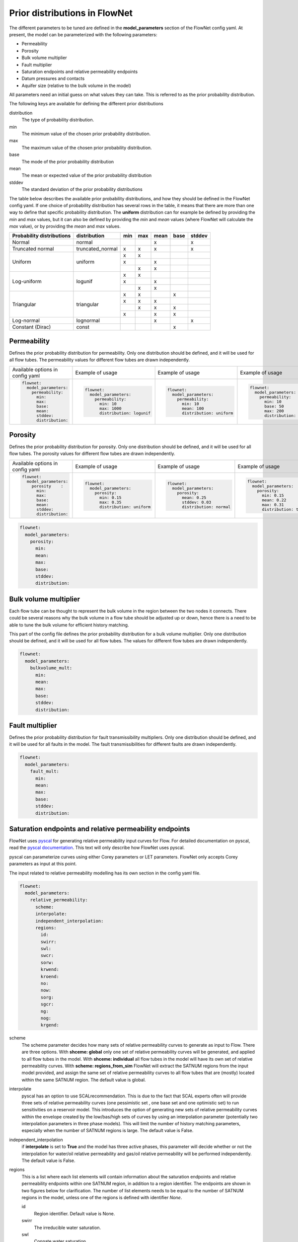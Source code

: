 Prior distributions in FlowNet
===========================================

The different parameters to be tuned are defined in the **model_parameters** 
section of the FlowNet config yaml. At present, the model can be parameterized 
with the following parameters:

* Permeability
* Porosity
* Bulk volume multiplier
* Fault multiplier
* Saturation endpoints and relative permeability endpoints
* Datum pressures and contacts
* Aquifer size (relative to the bulk volume in the model)


All parameters need an initial guess 
on what values they can take. This is referred to as the prior probability distribution.

The following keys are available for defining the different prior distributions

distribution
  The type of probability distribution. 

min
  The minimum value of the chosen prior probability distribution. 

max
  The maximum value of the chosen prior probability distribution. 

base
  The mode of the prior probability distribution
  
mean
  The mean or expected value of the prior probability distribution

stddev
  The standard deviation of the prior probability distributions

The table below describes the available prior probability distributions, and how they
should be defined in the FlowNet config yaml. If one choice of probability distribution
has several rows in the table, it means that there are more than one way to define that 
specific probability distribution. The **uniform** distribution can for example be defined
by providing the *min* and *max* values, but it can also be defined by providing the *min* 
and *mean* values (where FlowNet will calculate the *max* value), or by providing the
*mean* and *max* values.

+---------------------------+------------------+------+------+------+------+------+
| Probability distributions | distribution     | min  | max  | mean | base |stddev|
+===========================+==================+======+======+======+======+======+
| Normal                    | normal           |      |      |   x  |      |   x  |        
+---------------------------+------------------+------+------+------+------+------+
| Truncated normal          | truncated_normal |  x   |  x   |   x  |      |   x  |        
+---------------------------+------------------+------+------+------+------+------+
| Uniform                   | uniform          |  x   |  x   |      |      |      |        
+                           +                  +------+------+------+------+------+
|                           |                  |  x   |      |   x  |      |      |        
+                           +                  +------+------+------+------+------+
|                           |                  |      |  x   |   x  |      |      |        
+---------------------------+------------------+------+------+------+------+------+
| Log-uniform               | logunif          |  x   |  x   |      |      |      |       
+                           +                  +------+------+------+------+------+
|                           |                  |  x   |      |   x  |      |      |        
+                           +                  +------+------+------+------+------+
|                           |                  |      |  x   |   x  |      |      |        
+---------------------------+------------------+------+------+------+------+------+
| Triangular                | triangular       |  x   |  x   |      |  x   |      |        
+                           +                  +------+------+------+------+------+
|                           |                  |  x   |  x   |   x  |      |      |        
+                           +                  +------+------+------+------+------+
|                           |                  |      |  x   |   x  |  x   |      |        
+                           +                  +------+------+------+------+------+
|                           |                  |  x   |      |   x  |  x   |      |        
+---------------------------+------------------+------+------+------+------+------+
| Log-normal                | lognormal        |      |      |   x  |      |  x   |        
+---------------------------+------------------+------+------+------+------+------+
| Constant (Dirac)          | const            |      |      |      |   x  |      |        
+---------------------------+------------------+------+------+------+------+------+



Permeability
------------

Defines the prior probability distribution for permeability. Only one distribution
should be defined, and it will be used for all flow tubes. The permeability values for
different flow tubes are drawn independently.


+----------------------------------+----------------------------------+----------------------------------+----------------------------------+
| Available options in config yaml | Example of usage                 | Example of usage                 | Example of usage                 |
+----------------------------------+----------------------------------+----------------------------------+----------------------------------+
| .. code-block:: yaml             | .. code-block:: yaml             | .. code-block:: yaml             | .. code-block:: yaml             |
|                                  |                                  |                                  |                                  |
|    flownet:                      |    flownet:                      |    flownet:                      |    flownet:                      |
|      model_parameters:           |      model_parameters:           |      model_parameters:           |      model_parameters:           |
|        permeability:             |        permeability:             |        permeability:             |        permeability:             |
|          min:                    |          min: 10                 |          min: 10                 |          min: 10                 |
|          max:                    |          max: 1000               |          mean: 100               |          base: 50                |
|          base:                   |          distribution: logunif   |          distribution: uniform   |          max: 200                |
|          mean:                   |                                  |                                  |          distribution: triangular|
|          stddev:                 |                                  |                                  |                                  | 
|          distribution:           |                                  |                                  |                                  |
+----------------------------------+----------------------------------+----------------------------------+----------------------------------+


Porosity
--------
Defines the prior probability distribution for porosity. Only one distribution
should be defined, and it will be used for all flow tubes. The porosity values for
different flow tubes are drawn independently.

+----------------------------------+----------------------------------+----------------------------------+----------------------------------+
| Available options in config yaml | Example of usage                 | Example of usage                 | Example of usage                 |
+----------------------------------+----------------------------------+----------------------------------+----------------------------------+
| .. code-block:: yaml             | .. code-block:: yaml             | .. code-block:: yaml             | .. code-block:: yaml             |
|                                  |                                  |                                  |                                  |
|    flownet:                      |    flownet:                      |    flownet:                      |    flownet:                      |
|      model_parameters:           |      model_parameters:           |      model_parameters:           |      model_parameters:           |
|        porosity    :             |        porosity:                 |        porosity:                 |        porosity:                 |
|          min:                    |          min: 0.15               |          mean: 0.25              |          min: 0.15               |
|          max:                    |          max: 0.35               |          stddev: 0.03            |          mean: 0.22              |
|          base:                   |          distribution: uniform   |          distribution: normal    |          max: 0.31               |
|          mean:                   |                                  |                                  |          distribution: triangular|
|          stddev:                 |                                  |                                  |                                  | 
|          distribution:           |                                  |                                  |                                  |
+----------------------------------+----------------------------------+----------------------------------+----------------------------------+

.. code-block:: yaml

  flownet:
    model_parameters:
      porosity:
        min:
        mean:
        max:
        base:
        stddev:
        distribution:
        



Bulk volume multiplier
----------------------

Each flow tube can be thought to represent the bulk volume in the region between the 
two nodes it connects. There could be several reasons why the bulk volume in a flow tube 
should be adjusted up or down, hence there is a need to be able to tune the bulk volume
for efficient history matching.

This part of the config file defines the prior probability distribution 
for a bulk volume multiplier. Only one distribution
should be defined, and it will be used for all flow tubes. The values for
different flow tubes are drawn independently.

.. code-block:: yaml

  flownet:
    model_parameters:
      bulkvolume_mult:
        min:
        mean:
        max:
        base:
        stddev:
        distribution:
        

Fault multiplier
----------------
Defines the prior probability distribution for fault transmissibility multipliers. Only one distribution
should be defined, and it will be used for all faults in the model. The fault transmissibilities for different
faults are drawn independently.

.. code-block:: yaml

  flownet:
    model_parameters:
      fault_mult:
        min:
        mean:
        max:
        base:
        stddev:
        distribution:
        

Saturation endpoints and relative permeability endpoints
--------------------------------------------------------

FlowNet uses `pyscal <https://github.com/equinor/pyscal>`_ for generating relative permeability input curves for Flow. 
For detailed documentation on pyscal, read the `pyscal documentation <https://equinor.github.io/pyscal>`_. This text 
will only describe how FlowNet uses pyscal.

pyscal can parameterize curves using either Corey parameters or LET parameters. 
FlowNet only accepts Corey parameters as input at this point.


The input related to relative permeability modelling has its own section in the config yaml file. 


.. code-block:: yaml

  flownet:
    model_parameters:
      relative_permeability:
        scheme: 
        interpolate: 
        independent_interpolation:
        regions:
          id:
          swirr:
          swl:
          swcr:
          sorw:
          krwend:
          kroend:
          no:
          now:
          sorg:
          sgcr:
          ng:
          nog:
          krgend:


scheme
  The scheme parameter decides how many sets of relative permeability curves to generate as
  input to Flow. There are three options. With **shceme: global** only one set of relative 
  permeability curves will be generated, and applied to all flow tubes in the model. With
  **shceme: individual** all flow tubes in the model will have its own set of relative permeability
  curves. With **scheme: regions_from_sim** FlowNet will extract the SATNUM regions from the 
  input model provided, and assign the same set of relative permeability curves to all flow tubes 
  that are (mostly) located within the same SATNUM region. The default value is global.

interpolate
  pyscal has an option to use SCALrecommendation. This is due to the fact that SCAL experts often
  will provide three sets of relative permeability curves (one pessimistic set , one base set and 
  one optimistic set) to run sensitivities on a reservoir model. This introduces the option of 
  generating new sets of relative permeability curves within the envelope created by the low/bas/high 
  sets of curves by using an interpolation parameter (potentially two interpolation parameters in three
  phase models). This will limit the number of history matching parameters, especially when the number 
  of SATNUM regions is large. The default value is False.

independent_interpolation
  if **interpolate** is set to **True** and the model has three active phases, this parameter will
  decide whether or not the interpolation for water/oil relative permeability and gas/oil relative 
  permeability will be performed independently. The default value is False.
  
  
regions
  This is a list where each list elements will contain information about the saturation endpoints 
  and relative permeability endpoints within one SATNUM region, in addition to a region identifier. The 
  endpoints are shown in two figures below for clarification.
  The number of list elements needs to be equal to the number of SATNUM regions in the model,
  unless one of the regions is defined with identifier *None*. 
  
  id
    Region identifier. Default value is None.
  swirr
    The irreducible water saturation.
  swl
    Connate water saturation.
  swcr
    Critical water saturation
  sorw
    Residual oil saturation (that cannot be displaced by water)
  krwend
    Maximum relative permeability for water
  kroend
    Maximum relative permeability for oil
  nw, now, ng, nog
    Exponents in Corey parametrization
  sorg
    Residual oil saturation (that cannot be displaced by gas)
  sgcr
    Critical gas saturation
  krgend
    Maximum relative permeability for gas
  

  A water/oil model needs *swirr*, *swl*, *swcr*, *sorw*, *nw*, *now*, *krwend* and *kroend* to be defined.
  An oil/gas model needs *swirr*, *swl*, *sgcr*, *sorg*, *ng*, *nog*, *krgend* and *kroend* to be defined.
  A three phase model needs all 13 relative permeability parameters to be defined.


    


  To limit the number of history 
  matching parameters, FlowNet provides the option to 
  interpolate between three sets of relative permeability curves. This way each SATNUM region will 
  only have one history matching parameter (possibly two if oil/gas and water/oil are 
  interpolated independently). This option is selected by setting this **interpolate** 
  option to **True**. The default value is False.

.. figure:: https://equinor.github.io/pyscal/_images/gasoil-endpoints.png
  
   Visualization of the gas/oil saturation endpoints and gas/oil relative permeability endpoints as modelled by pyscal. 

.. figure:: https://equinor.github.io/pyscal/_images/wateroil-endpoints.png
  
   Visualization of the water/oil saturation endpoints and water/oil relative permeability endpoints as modelled by pyscal. 


When using the interpolation option for relative permeability, some of the keywords above 
have a different meaning. This applies to **min**, **base**, and **max**. There is also an
additional keyword **low_optimistic** which only is meaningful to define for relative permeability.

Each of the input parameters needs a low, base, and high value to be defined. This is done through
the **min** (low), **base** and **max** (high) keywords. 
For some parameters a low numerical value is favorable. This can be indicated by setting 
**low_optimistic** to **True** for that parameter (the default value of low_optimistic is False).

The SCALrecommendation 
option in pyscal takes three values for each of the input parameters to create
three sets of input curves, later used as an envelope to interpolate between. 

There will be one *pessimistic*
set of curves, consisting of the low values supplied in the config file (this will be the *min* 
values, unless *low_optimistic* is set to *True*), one *optimistic* set of curves, consisting of
the high values supplied in the config yaml file (this will be the *max* values, unless *low_optimistic*
is set to *True*), and one *base* set of curves using the *base* values supplied.

pyscal will generate an interpolation parameter (two if **independent_interpolation** is set to **True**)
going from -1 (representing the pessimistic curve set) to 1 (representing the optimistic curve set).
FlowNet will pass this interpolation parameter to ERT for history matching, instead of the individual 
saturation endpoint or relative permeability endpoint parameters.
